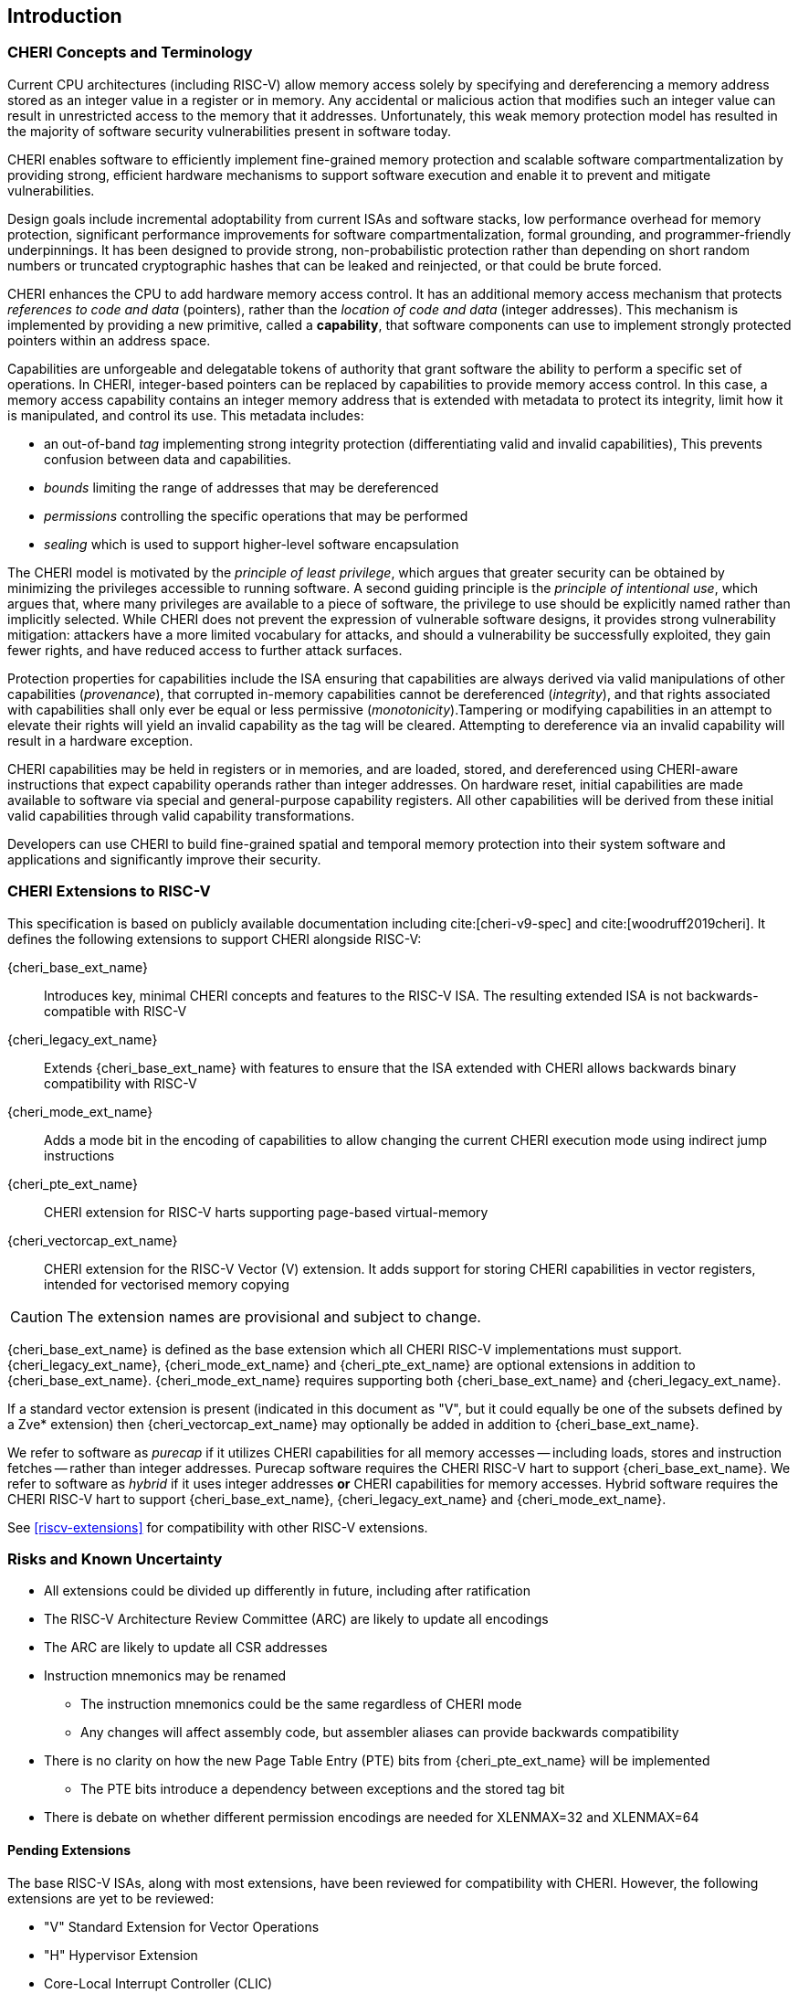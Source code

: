== Introduction

=== CHERI Concepts and Terminology

Current CPU architectures (including RISC-V) allow memory access solely by
specifying and dereferencing a memory address stored as an integer value in
a register or in memory. Any accidental or malicious action that modifies
such an integer value can result in unrestricted access to the memory that
it addresses. Unfortunately, this weak memory protection model has resulted
in the majority of software security vulnerabilities present in software
today.

CHERI enables software to efficiently implement fine-grained memory protection
and scalable software compartmentalization by providing strong, efficient
hardware mechanisms to support software execution and enable it to prevent
and mitigate vulnerabilities.

Design goals include incremental adoptability from current ISAs and software
stacks, low performance overhead for memory protection, significant performance
improvements for software compartmentalization, formal grounding, and
programmer-friendly underpinnings. It has been designed to provide strong,
non-probabilistic protection rather than depending on short random numbers or
truncated cryptographic hashes that can be leaked and reinjected, or that could
be brute forced.

CHERI enhances the CPU to add hardware memory access control. It has an
additional memory access mechanism that protects _references to code and data_
(pointers), rather than the _location of code and data_ (integer addresses).
This mechanism is implemented by providing a new primitive, called a
*capability*, that software components can use to implement strongly protected
pointers within an address space.

Capabilities are unforgeable and delegatable tokens of authority that grant
software the ability to perform a specific set of operations. In CHERI,
integer-based pointers can be replaced by capabilities to provide memory access
control. In this case, a memory access capability contains an integer memory
address that is extended with metadata to protect its integrity, limit how it
is manipulated, and control its use. This metadata includes:

*  an out-of-band _tag_ implementing strong integrity protection
(differentiating valid and invalid capabilities), This prevents confusion
between data and capabilities.
* _bounds_ limiting the range of addresses that may be dereferenced
* _permissions_ controlling the specific operations that may be performed
* _sealing_ which is used to support higher-level software encapsulation

The CHERI model is motivated by the _principle of least privilege_, which
argues that greater security can be obtained by minimizing the privileges
accessible to running software. A second guiding principle is the _principle of
intentional use_, which argues that, where many privileges are available to a
piece of software, the privilege to use should be explicitly named rather than
implicitly selected. While CHERI does not prevent the expression of vulnerable
software designs, it provides strong vulnerability mitigation: attackers have a
more limited vocabulary for attacks, and should a vulnerability be successfully
exploited, they gain fewer rights, and have reduced access to further attack
surfaces.

Protection properties for capabilities include the ISA ensuring that
capabilities are always derived via valid manipulations of other capabilities
(_provenance_), that corrupted in-memory capabilities cannot be dereferenced
(_integrity_), and that rights associated with capabilities shall only ever be
equal or less permissive (_monotonicity_).Tampering or modifying capabilities
in an attempt to elevate their rights will yield an invalid capability as the
tag will be cleared. Attempting to dereference via an invalid capability
will result in a hardware exception.

CHERI capabilities may be held in registers or in memories, and are loaded,
stored, and dereferenced using CHERI-aware instructions that expect capability
operands rather than integer addresses. On hardware reset, initial capabilities
are made available to software via special and general-purpose capability
registers. All other capabilities will be derived from these initial valid
capabilities through valid capability transformations.

Developers can use CHERI to build fine-grained spatial and temporal memory
protection into their system software and applications and significantly
improve their security.

=== CHERI Extensions to RISC-V

This specification is based on publicly available documentation including
cite:[cheri-v9-spec] and cite:[woodruff2019cheri]. It defines the following
extensions to support CHERI alongside RISC-V:

{cheri_base_ext_name}:: Introduces key, minimal CHERI concepts and features to
the RISC-V ISA. The resulting extended ISA is not
backwards-compatible with RISC-V
{cheri_legacy_ext_name}:: Extends {cheri_base_ext_name} with features to ensure
that the ISA extended with CHERI allows backwards binary compatibility with
RISC-V
{cheri_mode_ext_name}:: Adds a mode bit in the encoding of capabilities to
allow changing the current CHERI execution mode using indirect jump
instructions
{cheri_pte_ext_name}:: CHERI extension for RISC-V harts supporting page-based
virtual-memory
{cheri_vectorcap_ext_name}:: CHERI extension for the RISC-V Vector (V)
extension. It adds support for storing CHERI capabilities in
vector registers, intended for vectorised memory copying

CAUTION: The extension names are provisional and subject to change.

{cheri_base_ext_name} is defined as the base extension which all CHERI RISC-V
implementations must support. {cheri_legacy_ext_name}, {cheri_mode_ext_name}
and {cheri_pte_ext_name} are optional extensions in addition to
{cheri_base_ext_name}. {cheri_mode_ext_name} requires supporting both
{cheri_base_ext_name} and {cheri_legacy_ext_name}.

If a standard vector extension is present (indicated in this document as "V",
but it could equally be one of the subsets defined by a Zve* extension) then
{cheri_vectorcap_ext_name} may optionally be added in addition to
{cheri_base_ext_name}.

We refer to software as _purecap_ if it utilizes CHERI capabilities for all
memory accesses -- including loads, stores and instruction fetches -- rather
than integer addresses. Purecap software requires the CHERI RISC-V hart to
support {cheri_base_ext_name}. We refer to software as _hybrid_ if it uses
integer addresses *or* CHERI capabilities for memory accesses. Hybrid software
requires the CHERI RISC-V hart to support {cheri_base_ext_name},
{cheri_legacy_ext_name} and {cheri_mode_ext_name}.

See xref:riscv-extensions[xrefstyle=short] for compatibility with other RISC-V
extensions.

=== Risks and Known Uncertainty

* All extensions could be divided up differently in future, including after
ratification
* The RISC-V Architecture Review Committee (ARC) are likely to update all
encodings
* The ARC are likely to update all CSR addresses
* Instruction mnemonics may be renamed
    ** The instruction mnemonics could be the same regardless of CHERI mode
    ** Any changes will affect assembly code, but assembler aliases can provide
backwards compatibility
* There is no clarity on how the new Page Table Entry (PTE) bits from
{cheri_pte_ext_name} will be implemented
    ** The PTE bits introduce a dependency between exceptions and the stored
tag bit
* There is debate on whether different permission encodings are needed for
XLENMAX=32 and XLENMAX=64

==== Pending Extensions

The base RISC-V ISAs, along with most extensions, have been reviewed for
compatibility with CHERI. However, the following extensions are yet to be
reviewed:

* "V" Standard Extension for Vector Operations
* "H" Hypervisor Extension
* Core-Local Interrupt Controller (CLIC)

CAUTION: The list above is not complete!

==== Incompatible Extensions

There are RISC-V extensions in development that may duplicate some aspects of
CHERI functionality or directly conflict with CHERI and should not be
available on a CHERI-enabled hart. These include:

* RISC-V CFI specification
* "J" Pointer Masking

CAUTION: The list above is not complete!

==== Suggested Mnemonic Renaming

xref:suggested_insn_names[xrefstyle=short] lists the currently proposed
renames. Please update the table when new renames are proposed or confirmed.

.Suggested instruction names
[#suggested_insn_names]
[width="100%",options=header]
|=============================
| Current Name      | Suggestion
| CMOVE             | CMV
| CINCOFFSET        | CADD
| CINCOFFSETIMM     | CADDI
| C.CINCOFFSET16CSP | C.CADDI16SP
| C.CINCOFFSET4CSPN | C.CADDI4SPN
| CLC/LC            | CLCAP/LCAP
| CSC/SC            | CSCAP/SCAP
|=============================

NOTE: Renaming SC is not a choice. The store capability instruction must be
renamed because it conflicts with store conditional from the RISC-V A
extension.

Further to the new proposed mnemonics in
xref:suggested_insn_names[xrefstyle=short], the following general proposals
have been discussed:

* Do not use the letter 'c' to indicate 'capability' or 'CHERI' because this
conflicts with the already ratified RISC-V C extension
    ** We previously discussed using other letters like 'p' for 'pointer' or
'f' for 'fat pointer' although 'f' is already used for floating point
* Do not change instruction mnemonics based on the current CHERI execution mode
    ** For example, LW is always load word regardless of the CHERI mode, so the
mnemonic CLW disappears
    ** This facilitates writing the ISA specification as well as code
maintenance in systems software like Linux
    ** However, it also goes against intentionality and can make assembly code
(which occurs very infrequently in real-world code) more difficult to
understand without additional context
    ** Both options could be supported by using assembler aliases

